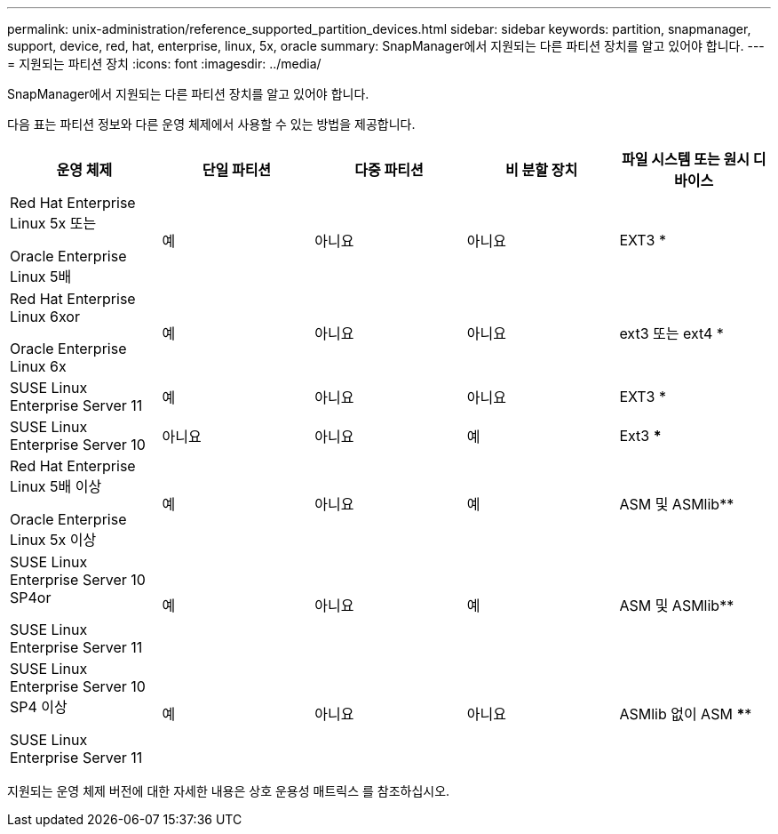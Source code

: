 ---
permalink: unix-administration/reference_supported_partition_devices.html 
sidebar: sidebar 
keywords: partition, snapmanager, support, device, red, hat, enterprise, linux, 5x, oracle 
summary: SnapManager에서 지원되는 다른 파티션 장치를 알고 있어야 합니다. 
---
= 지원되는 파티션 장치
:icons: font
:imagesdir: ../media/


[role="lead"]
SnapManager에서 지원되는 다른 파티션 장치를 알고 있어야 합니다.

다음 표는 파티션 정보와 다른 운영 체제에서 사용할 수 있는 방법을 제공합니다.

|===
| 운영 체제 | 단일 파티션 | 다중 파티션 | 비 분할 장치 | 파일 시스템 또는 원시 디바이스 


 a| 
Red Hat Enterprise Linux 5x 또는

Oracle Enterprise Linux 5배
 a| 
예
 a| 
아니요
 a| 
아니요
 a| 
EXT3 *



 a| 
Red Hat Enterprise Linux 6xor

Oracle Enterprise Linux 6x
 a| 
예
 a| 
아니요
 a| 
아니요
 a| 
ext3 또는 ext4 *



 a| 
SUSE Linux Enterprise Server 11
 a| 
예
 a| 
아니요
 a| 
아니요
 a| 
EXT3 *



 a| 
SUSE Linux Enterprise Server 10
 a| 
아니요
 a| 
아니요
 a| 
예
 a| 
Ext3 ***



 a| 
Red Hat Enterprise Linux 5배 이상

Oracle Enterprise Linux 5x 이상
 a| 
예
 a| 
아니요
 a| 
예
 a| 
ASM 및 ASMlib**



 a| 
SUSE Linux Enterprise Server 10 SP4or

SUSE Linux Enterprise Server 11
 a| 
예
 a| 
아니요
 a| 
예
 a| 
ASM 및 ASMlib**



 a| 
SUSE Linux Enterprise Server 10 SP4 이상

SUSE Linux Enterprise Server 11
 a| 
예
 a| 
아니요
 a| 
아니요
 a| 
ASMlib 없이 ASM ****

|===
지원되는 운영 체제 버전에 대한 자세한 내용은 상호 운용성 매트릭스 를 참조하십시오.
